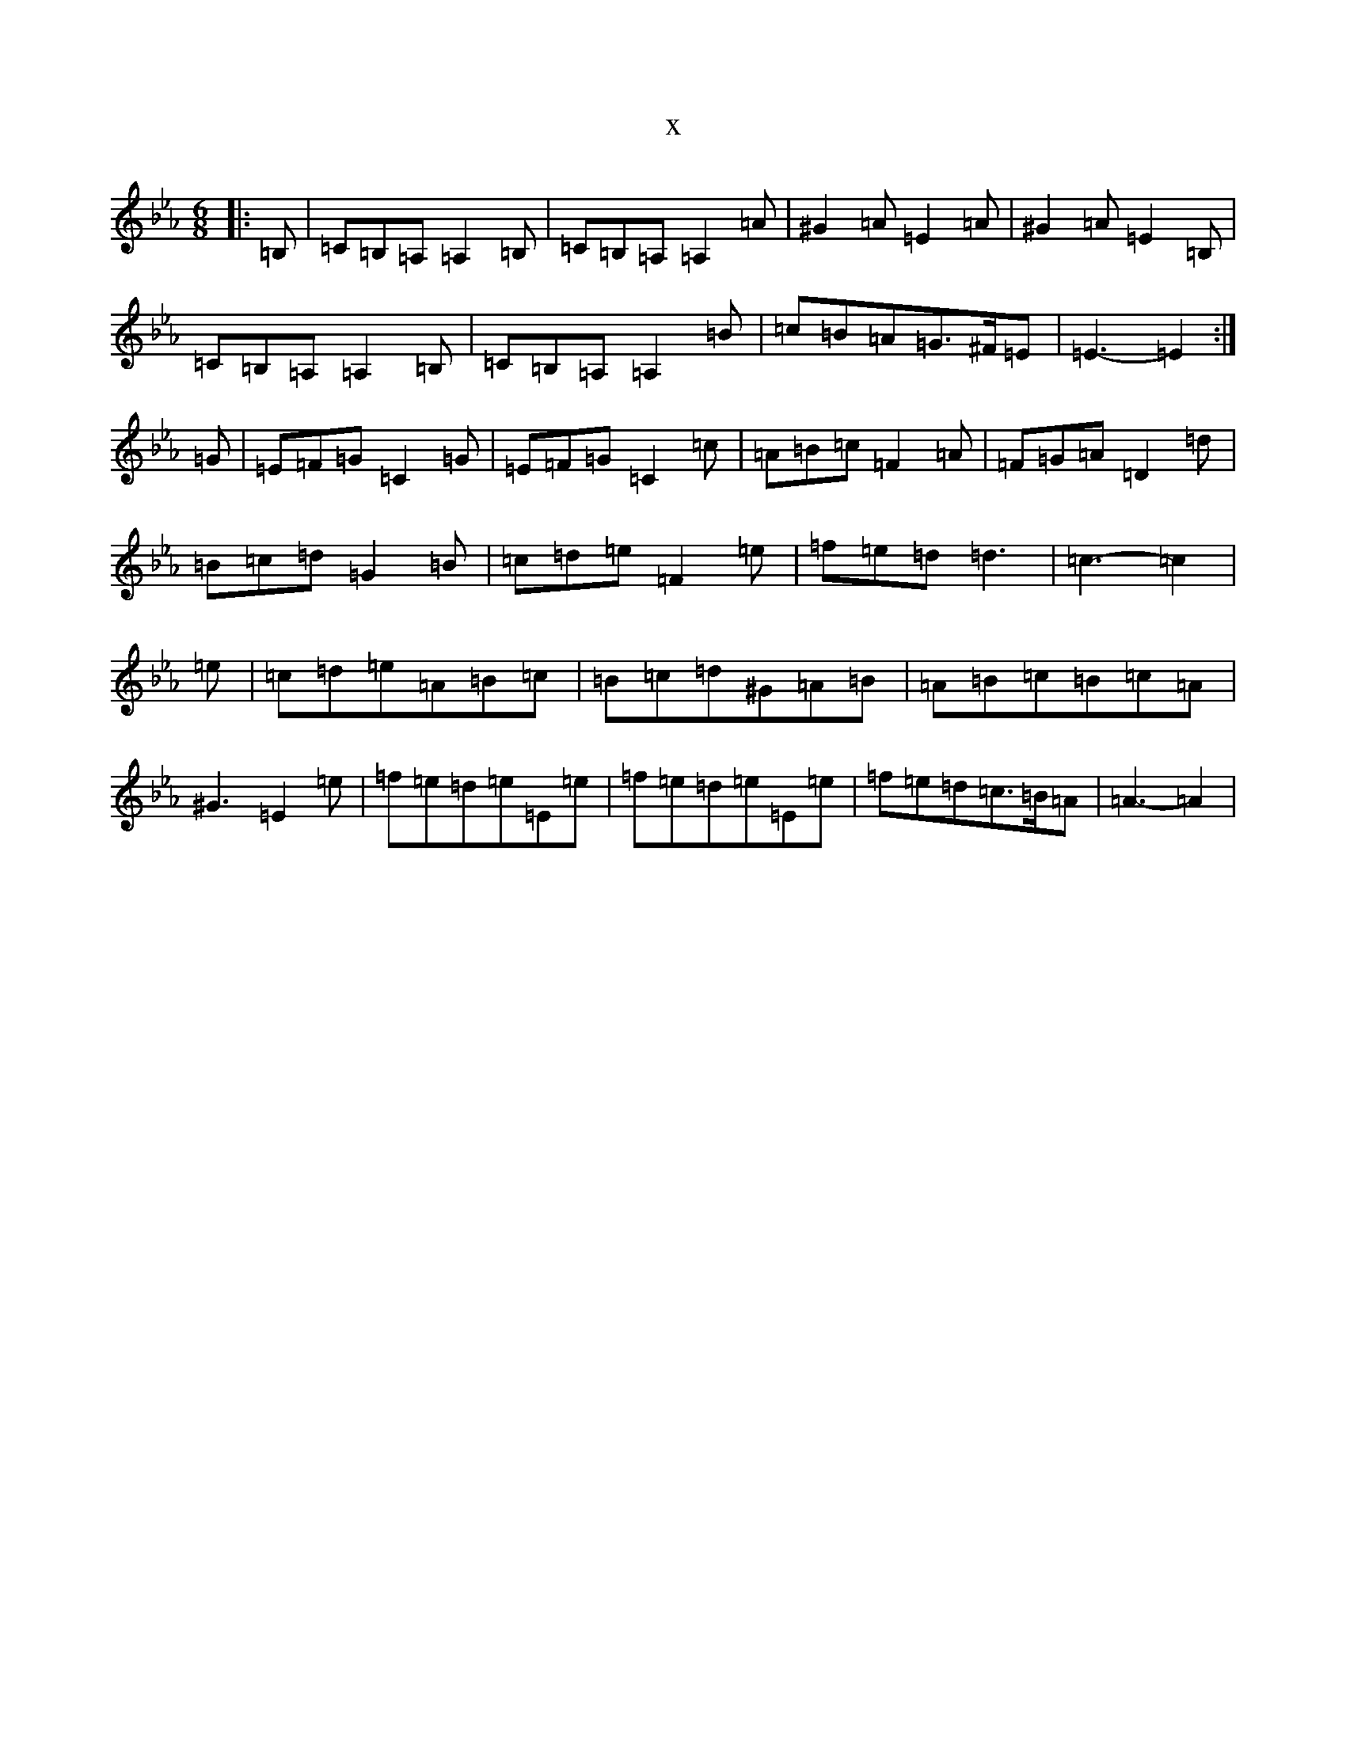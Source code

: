 X:15991
T:x
L:1/8
M:6/8
K: C minor
|:=B,|=C=B,=A,=A,2=B,|=C=B,=A,=A,2=A|^G2=A=E2=A|^G2=A=E2=B,|=C=B,=A,=A,2=B,|=C=B,=A,=A,2=B|=c=B=A=G>^F=E|=E3-=E2:|=G|=E=F=G=C2=G|=E=F=G=C2=c|=A=B=c=F2=A|=F=G=A=D2=d|=B=c=d=G2=B|=c=d=e=F2=e|=f=e=d=d3|=c3-=c2|=e|=c=d=e=A=B=c|=B=c=d^G=A=B|=A=B=c=B=c=A|^G3=E2=e|=f=e=d=e=E=e|=f=e=d=e=E=e|=f=e=d=c>=B=A|=A3-=A2|